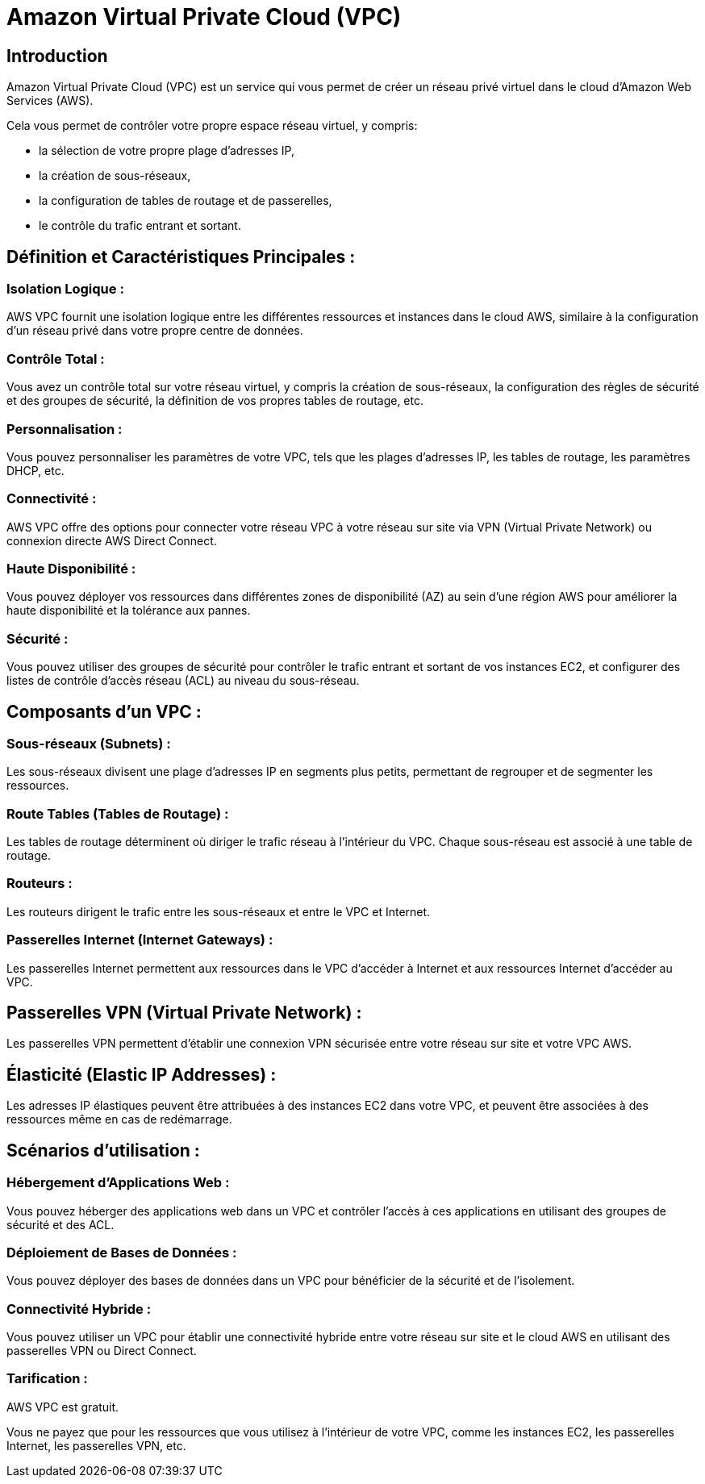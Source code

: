 = Amazon Virtual Private Cloud (VPC) 

== Introduction 


Amazon Virtual Private Cloud (VPC) est un service qui vous permet de créer un réseau privé virtuel dans le cloud d'Amazon Web Services (AWS). 

Cela vous permet de contrôler votre propre espace réseau virtuel, y compris:
[%step]
* la sélection de votre propre plage d'adresses IP, 
* la création de sous-réseaux, 
* la configuration de tables de routage et de passerelles,
* le contrôle du trafic entrant et sortant. 


== Définition et Caractéristiques Principales :

=== Isolation Logique : 

AWS VPC fournit une isolation logique entre les différentes ressources et instances dans le cloud AWS, similaire à la configuration d'un réseau privé dans votre propre centre de données.


=== Contrôle Total : 

Vous avez un contrôle total sur votre réseau virtuel, y compris la création de sous-réseaux, la configuration des règles de sécurité et des groupes de sécurité, la définition de vos propres tables de routage, etc.


=== Personnalisation : 

Vous pouvez personnaliser les paramètres de votre VPC, tels que les plages d'adresses IP, les tables de routage, les paramètres DHCP, etc.


=== Connectivité : 

AWS VPC offre des options pour connecter votre réseau VPC à votre réseau sur site via VPN (Virtual Private Network) ou connexion directe AWS Direct Connect.

=== Haute Disponibilité : 

Vous pouvez déployer vos ressources dans différentes zones de disponibilité (AZ) au sein d'une région AWS pour améliorer la haute disponibilité et la tolérance aux pannes.


=== Sécurité : 

Vous pouvez utiliser des groupes de sécurité pour contrôler le trafic entrant et sortant de vos instances EC2, et configurer des listes de contrôle d'accès réseau (ACL) au niveau du sous-réseau.


== Composants d'un VPC :

=== Sous-réseaux (Subnets) : 

Les sous-réseaux divisent une plage d'adresses IP en segments plus petits, permettant de regrouper et de segmenter les ressources.


=== Route Tables (Tables de Routage) : 

Les tables de routage déterminent où diriger le trafic réseau à l'intérieur du VPC. Chaque sous-réseau est associé à une table de routage.

=== Routeurs : 

Les routeurs dirigent le trafic entre les sous-réseaux et entre le VPC et Internet.

=== Passerelles Internet (Internet Gateways) : 

Les passerelles Internet permettent aux ressources dans le VPC d'accéder à Internet et aux ressources Internet d'accéder au VPC.

== Passerelles VPN (Virtual Private Network) : 

Les passerelles VPN permettent d'établir une connexion VPN sécurisée entre votre réseau sur site et votre VPC AWS.

== Élasticité (Elastic IP Addresses) : 

Les adresses IP élastiques peuvent être attribuées à des instances EC2 dans votre VPC, et peuvent être associées à des ressources même en cas de redémarrage.


== Scénarios d'utilisation :

=== Hébergement d'Applications Web : 

Vous pouvez héberger des applications web dans un VPC et contrôler l'accès à ces applications en utilisant des groupes de sécurité et des ACL.


=== Déploiement de Bases de Données : 

Vous pouvez déployer des bases de données dans un VPC pour bénéficier de la sécurité et de l'isolement.

=== Connectivité Hybride : 

Vous pouvez utiliser un VPC pour établir une connectivité hybride entre votre réseau sur site et le cloud AWS en utilisant des passerelles VPN ou Direct Connect.

=== Tarification :

AWS VPC est gratuit. 

Vous ne payez que pour les ressources que vous utilisez à l'intérieur de votre VPC, comme les instances EC2, les passerelles Internet, les passerelles VPN, etc.

